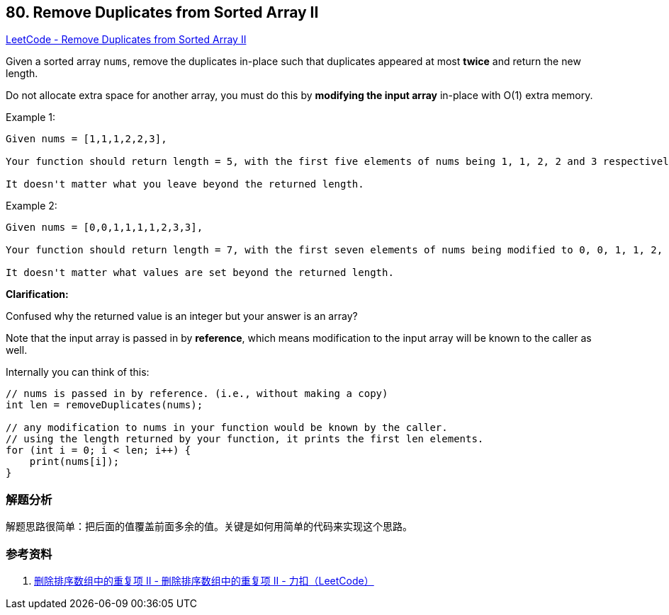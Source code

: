 == 80. Remove Duplicates from Sorted Array II

https://leetcode.com/problems/remove-duplicates-from-sorted-array-ii/[LeetCode - Remove Duplicates from Sorted Array II]

Given a sorted array `nums`, remove the duplicates in-place such that duplicates appeared at most *twice* and return the new length.

Do not allocate extra space for another array, you must do this by *modifying the input array* in-place with O(1) extra memory.

.Example 1:
----
Given nums = [1,1,1,2,2,3],

Your function should return length = 5, with the first five elements of nums being 1, 1, 2, 2 and 3 respectively.

It doesn't matter what you leave beyond the returned length.
----

.Example 2:
----
Given nums = [0,0,1,1,1,1,2,3,3],

Your function should return length = 7, with the first seven elements of nums being modified to 0, 0, 1, 1, 2, 3 and 3 respectively.

It doesn't matter what values are set beyond the returned length.
----

*Clarification:*

Confused why the returned value is an integer but your answer is an array?

Note that the input array is passed in by *reference*, which means modification to the input array will be known to the caller as well.

Internally you can think of this:

----
// nums is passed in by reference. (i.e., without making a copy)
int len = removeDuplicates(nums);

// any modification to nums in your function would be known by the caller.
// using the length returned by your function, it prints the first len elements.
for (int i = 0; i < len; i++) {
    print(nums[i]);
}
----

=== 解题分析

解题思路很简单：把后面的值覆盖前面多余的值。关键是如何用简单的代码来实现这个思路。

=== 参考资料

. https://leetcode-cn.com/problems/remove-duplicates-from-sorted-array-ii/solution/shan-chu-pai-xu-shu-zu-zhong-de-zhong-fu-xiang-i-7/[删除排序数组中的重复项 II - 删除排序数组中的重复项 II - 力扣（LeetCode）]